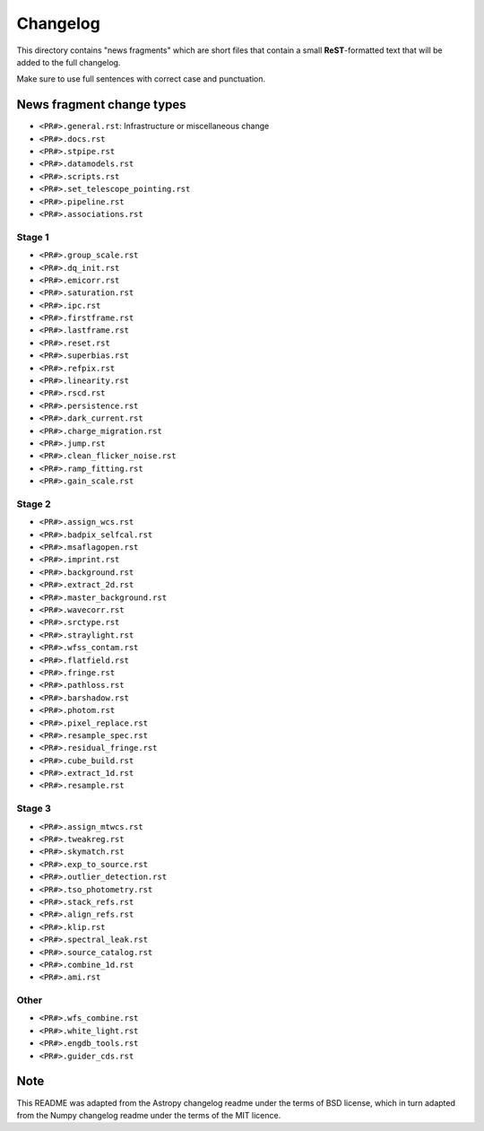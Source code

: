 Changelog
=========

This directory contains "news fragments" which are short files that contain a
small **ReST**-formatted text that will be added to the full changelog.

Make sure to use full sentences with correct case and punctuation.

News fragment change types
--------------------------

- ``<PR#>.general.rst``: Infrastructure or miscellaneous change
- ``<PR#>.docs.rst``
- ``<PR#>.stpipe.rst``
- ``<PR#>.datamodels.rst``
- ``<PR#>.scripts.rst``
- ``<PR#>.set_telescope_pointing.rst``
- ``<PR#>.pipeline.rst``
- ``<PR#>.associations.rst``

Stage 1
^^^^^^^

- ``<PR#>.group_scale.rst``
- ``<PR#>.dq_init.rst``
- ``<PR#>.emicorr.rst``
- ``<PR#>.saturation.rst``
- ``<PR#>.ipc.rst``
- ``<PR#>.firstframe.rst``
- ``<PR#>.lastframe.rst``
- ``<PR#>.reset.rst``
- ``<PR#>.superbias.rst``
- ``<PR#>.refpix.rst``
- ``<PR#>.linearity.rst``
- ``<PR#>.rscd.rst``
- ``<PR#>.persistence.rst``
- ``<PR#>.dark_current.rst``
- ``<PR#>.charge_migration.rst``
- ``<PR#>.jump.rst``
- ``<PR#>.clean_flicker_noise.rst``
- ``<PR#>.ramp_fitting.rst``
- ``<PR#>.gain_scale.rst``

Stage 2
^^^^^^^

- ``<PR#>.assign_wcs.rst``
- ``<PR#>.badpix_selfcal.rst``
- ``<PR#>.msaflagopen.rst``
- ``<PR#>.imprint.rst``
- ``<PR#>.background.rst``
- ``<PR#>.extract_2d.rst``
- ``<PR#>.master_background.rst``
- ``<PR#>.wavecorr.rst``
- ``<PR#>.srctype.rst``
- ``<PR#>.straylight.rst``
- ``<PR#>.wfss_contam.rst``
- ``<PR#>.flatfield.rst``
- ``<PR#>.fringe.rst``
- ``<PR#>.pathloss.rst``
- ``<PR#>.barshadow.rst``
- ``<PR#>.photom.rst``
- ``<PR#>.pixel_replace.rst``
- ``<PR#>.resample_spec.rst``
- ``<PR#>.residual_fringe.rst``
- ``<PR#>.cube_build.rst``
- ``<PR#>.extract_1d.rst``
- ``<PR#>.resample.rst``

Stage 3
^^^^^^^

- ``<PR#>.assign_mtwcs.rst``
- ``<PR#>.tweakreg.rst``
- ``<PR#>.skymatch.rst``
- ``<PR#>.exp_to_source.rst``
- ``<PR#>.outlier_detection.rst``
- ``<PR#>.tso_photometry.rst``
- ``<PR#>.stack_refs.rst``
- ``<PR#>.align_refs.rst``
- ``<PR#>.klip.rst``
- ``<PR#>.spectral_leak.rst``
- ``<PR#>.source_catalog.rst``
- ``<PR#>.combine_1d.rst``
- ``<PR#>.ami.rst``

Other
^^^^^

- ``<PR#>.wfs_combine.rst``
- ``<PR#>.white_light.rst``
- ``<PR#>.engdb_tools.rst``
- ``<PR#>.guider_cds.rst``

Note
----

This README was adapted from the Astropy changelog readme under the terms
of BSD license, which in turn adapted from the Numpy changelog readme under
the terms of the MIT licence.
